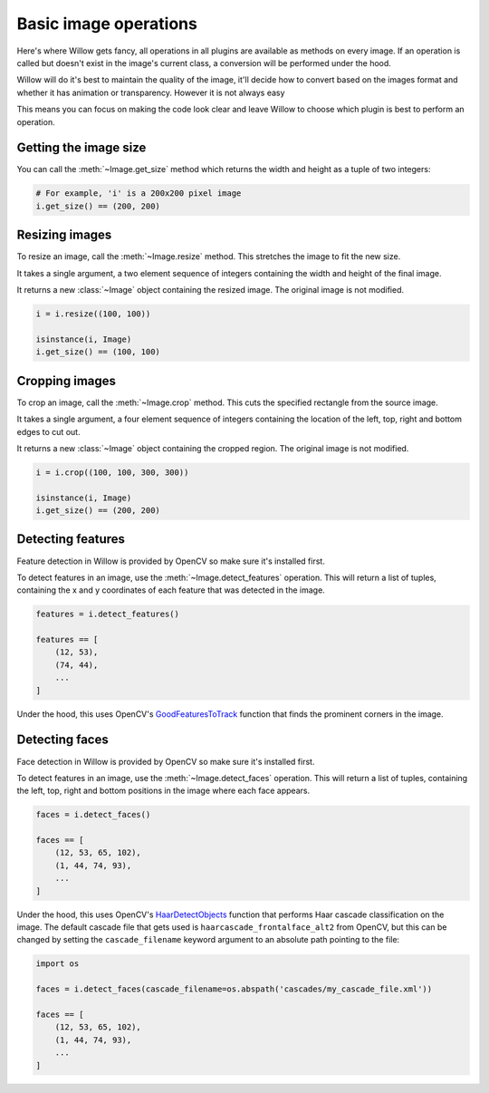 Basic image operations
======================

Here's where Willow gets fancy, all operations in all plugins are available as
methods on every image. If an operation is called but doesn't exist in the
image's current class, a conversion will be performed under the hood.

Willow will do it's best to maintain the quality of the image, it'll decide how
to convert based on the images format and whether it has animation or transparency.
However it is not always easy

This means you can focus on making the code look clear and leave Willow to choose
which plugin is best to perform an operation.

Getting the image size
----------------------

You can call the :meth:`~Image.get_size` method which returns the width and
height as a tuple of two integers:

.. code-block:: python

    # For example, 'i' is a 200x200 pixel image
    i.get_size() == (200, 200)

Resizing images
---------------

To resize an image, call the :meth:`~Image.resize` method. This stretches the
image to fit the new size.

It takes a single argument, a two element sequence of integers containing the
width and height of the final image.

It returns a new :class:`~Image` object containing the resized image. The
original image is not modified.

.. code-block:: python

    i = i.resize((100, 100))

    isinstance(i, Image)
    i.get_size() == (100, 100)

Cropping images
---------------

To crop an image, call the :meth:`~Image.crop` method. This cuts the specified
rectangle from the source image.

It takes a single argument, a four element sequence of integers containing the
location of the left, top, right and bottom edges to cut out.

It returns a new :class:`~Image` object containing the cropped region. The
original image is not modified.

.. code-block:: python

    i = i.crop((100, 100, 300, 300))

    isinstance(i, Image)
    i.get_size() == (200, 200)

Detecting features
------------------

Feature detection in Willow is provided by OpenCV so make sure it's installed first.

To detect features in an image, use the  :meth:`~Image.detect_features` operation.
This will return a list of tuples, containing the x and y coordinates of each
feature that was detected in the image.

.. code-block:: python

    features = i.detect_features()

    features == [
        (12, 53),
        (74, 44),
        ...
    ]

Under the hood, this uses OpenCV's GoodFeaturesToTrack_ function that finds the
prominent corners in the image.

.. _GoodFeaturesToTrack: http://docs.opencv.org/3.0-beta/modules/imgproc/doc/feature_detection.html#goodfeaturestotrack

Detecting faces
---------------

Face detection in Willow is provided by OpenCV so make sure it's installed first.

To detect features in an image, use the  :meth:`~Image.detect_faces` operation.
This will return a list of tuples, containing the left, top, right and bottom
positions in the image where each face appears.

.. code-block:: python

    faces = i.detect_faces()

    faces == [
        (12, 53, 65, 102),
        (1, 44, 74, 93),
        ...
    ]

Under the hood, this uses OpenCV's HaarDetectObjects_ function that performs
Haar cascade classification on the image. The default cascade file that gets
used is ``haarcascade_frontalface_alt2`` from OpenCV, but this can be changed
by setting the ``cascade_filename`` keyword argument to an absolute path
pointing to the file:

.. code-block:: python

    import os

    faces = i.detect_faces(cascade_filename=os.abspath('cascades/my_cascade_file.xml'))

    faces == [
        (12, 53, 65, 102),
        (1, 44, 74, 93),
        ...
    ]

.. _HaarDetectObjects: http://docs.opencv.org/2.4/modules/objdetect/doc/cascade_classification.html#CvSeq*%20cvHaarDetectObjects%28const%20CvArr*%20image,%20CvHaarClassifierCascade*%20cascade,%20CvMemStorage*%20storage,%20double%20scale_factor,%20int%20min_neighbors,%20int%20flags,%20CvSize%20min_size,%20CvSize%20max_size%29
